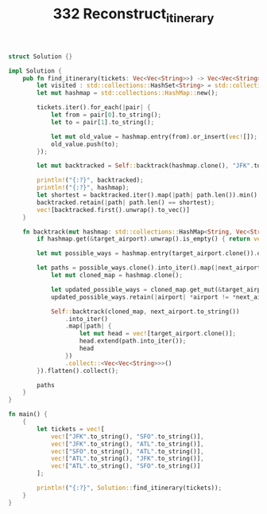 #+TITLE: 332 Reconstruct_itinerary

#+BEGIN_SRC rust
struct Solution {}

impl Solution {
    pub fn find_itinerary(tickets: Vec<Vec<String>>) -> Vec<Vec<String>> {
        let visited : std::collections::HashSet<String> = std::collections::HashSet::new();
        let mut hashmap = std::collections::HashMap::new();

        tickets.iter().for_each(|pair| {
            let from = pair[0].to_string();
            let to = pair[1].to_string();

            let mut old_value = hashmap.entry(from).or_insert(vec![]);
            old_value.push(to);
        });

        let mut backtracked = Self::backtrack(hashmap.clone(), "JFK".to_string());

        println!("{:?}", backtracked);
        println!("{:?}", hashmap);
        let shortest = backtracked.iter().map(|path| path.len()).min().unwrap();
        backtracked.retain(|path| path.len() == shortest);
        vec![backtracked.first().unwrap().to_vec()]
    }

    fn backtrack(mut hashmap: std::collections::HashMap<String, Vec<String>>, target_airport: String) -> Vec<Vec<String>> {
        if hashmap.get(&target_airport).unwrap().is_empty() { return vec![vec![target_airport]] }

        let mut possible_ways = hashmap.entry(target_airport.clone()).or_insert(vec![]);

        let paths = possible_ways.clone().into_iter().map(|next_airport| {
            let mut cloned_map = hashmap.clone();

            let updated_possible_ways = cloned_map.get_mut(&target_airport).unwrap();
            updated_possible_ways.retain(|airport| *airport != *next_airport);

            Self::backtrack(cloned_map, next_airport.to_string())
                .into_iter()
                .map(|path| {
                    let mut head = vec![target_airport.clone()];
                    head.extend(path.into_iter());
                    head
                })
                .collect::<Vec<Vec<String>>>()
        }).flatten().collect();

        paths
    }
}

fn main() {
    {
        let tickets = vec![
            vec!["JFK".to_string(), "SFO".to_string()],
            vec!["JFK".to_string(), "ATL".to_string()],
            vec!["SFO".to_string(), "ATL".to_string()],
            vec!["ATL".to_string(), "JFK".to_string()],
            vec!["ATL".to_string(), "SFO".to_string()]
        ];

        println!("{:?}", Solution::find_itinerary(tickets));
    }
}

#+END_SRC

#+RESULTS:
#+begin_example
warning: unused variable: `visited`
 --> src/main.rs:6:13
  |
6 |         let visited : std::collections::HashSet<String> = std::collections::HashSet::new();
  |             ^^^^^^^ help: if this is intentional, prefix it with an underscore: `_visited`
  |
  = note: `#[warn(unused_variables)]` on by default

warning: variable does not need to be mutable
  --> src/main.rs:13:17
   |
13 |             let mut old_value = hashmap.entry(from).or_insert(vec![]);
   |                 ----^^^^^^^^^
   |                 |
   |                 help: remove this `mut`
   |
   = note: `#[warn(unused_mut)]` on by default

warning: variable does not need to be mutable
  --> src/main.rs:29:13
   |
29 |         let mut possible_ways = hashmap.entry(target_airport.clone()).or_insert(vec![]);
   |             ----^^^^^^^^^^^^^
   |             |
   |             help: remove this `mut`

warning: 3 warnings emitted

warning: unused variable: `visited`
 --> src/main.rs:6:13
  |
6 |         let visited : std::collections::HashSet<String> = std::collections::HashSet::new();
  |             ^^^^^^^ help: if this is intentional, prefix it with an underscore: `_visited`
  |
  = note: `#[warn(unused_variables)]` on by default

warning: variable does not need to be mutable
  --> src/main.rs:13:17
   |
13 |             let mut old_value = hashmap.entry(from).or_insert(vec![]);
   |                 ----^^^^^^^^^
   |                 |
   |                 help: remove this `mut`
   |
   = note: `#[warn(unused_mut)]` on by default

warning: variable does not need to be mutable
  --> src/main.rs:29:13
   |
29 |         let mut possible_ways = hashmap.entry(target_airport.clone()).or_insert(vec![]);
   |             ----^^^^^^^^^^^^^
   |             |
   |             help: remove this `mut`

warning: 3 warnings emitted

[["JFK", "SFO", "ATL", "JFK", "ATL", "SFO"], ["JFK", "SFO", "ATL", "SFO"], ["JFK", "ATL", "JFK", "SFO", "ATL", "SFO"], ["JFK", "ATL", "SFO", "ATL", "JFK", "SFO"]]
{"ATL": ["JFK", "SFO"], "SFO": ["ATL"], "JFK": ["SFO", "ATL"]}
[["JFK", "SFO", "ATL", "SFO"]]
#+end_example
